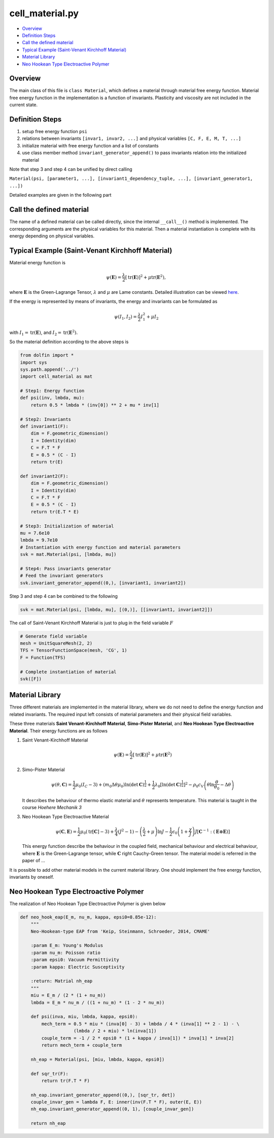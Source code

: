 
cell_material.py
=================

-  `Overview <#overview>`__
-  `Definition Steps <#definition-steps>`__
-  `Call the defined material <#call-the-defined-material>`__
-  `Typical Example (Saint-Venant Kirchhoff
   Material) <#typical-example-saint-venant-kirchhoff-material>`__
-  `Material Library <#material-library>`__
-  `Neo Hookean Type Electroactive
   Polymer <#neo-hookean-type-electroactive-polymer>`__

Overview
--------

The main class of this file is ``class Material``, which defines a
material through material free energy function. Material free energy
function in the implementation is a function of invariants. Plasticity
and viscosity are not included in the current state.

Definition Steps
----------------

1. setup free energy function ``psi``
2. relations between invariants ``[invar1, invar2, ...]`` and physical
   variables ``[C, F, E, M, T, ...]``
3. initialize material with free energy function and a list of constants
4. use class member method ``invariant_generator_append()`` to pass
   invariants relation into the initialized material

Note that step 3 and step 4 can be unified by direct calling

``Material(psi, [parameter1, ...], [invariant1_dependency_tuple, ...], [invariant_generator1, ...])``

Detailed examples are given in the following part

Call the defined material
-------------------------

The name of a defined material can be called directly, since the internal
``__call__()`` method is implemented. The corresponding arguments
are the physical variables for this material. Then a material
instantiation is complete with its energy depending on physical variables.

Typical Example (Saint-Venant Kirchhoff Material)
--------------------------------------------------

Material energy function is

.. math:: \psi\left( \mathbf{E} \right) = \dfrac{\lambda}{2} \left[ \text{tr}(\mathbf{E}) \right]^{2} + \mu \text{tr} \left( \mathbf{E}^{2} \right),

where :math:`\mathbf{E}` is the Green-Lagrange Tensor, :math:`\lambda`
and :math:`\mu` are Lame constants. Detailed illustration can be viewed
`here <https://en.wikipedia.org/wiki/Hyperelastic_material>`__.

If the energy is represented by means of invariants, the energy and
invariants can be formulated as

.. math:: \psi\left( I_{1}, I_{2} \right) = \dfrac{\lambda}{2} I_{1}^{2} + \mu I_{2}

with :math:`I_{1} = \text{tr}(\mathbf{E})`, and
:math:`I_{2} = \text{tr} \left( \mathbf{E}^{2} \right).`

So the material definition according to the above steps is

.. code:: python

    from dolfin import *
    import sys
    sys.path.append('../')
    import cell_material as mat
    
    # Step1: Energy function
    def psi(inv, lmbda, mu):
        return 0.5 * lmbda * (inv[0]) ** 2 + mu * inv[1]
    
    # Step2: Invariants 
    def invariant1(F):
        dim = F.geometric_dimension()
        I = Identity(dim)
        C = F.T * F
        E = 0.5 * (C - I)
        return tr(E)
    
    def invariant2(F):
        dim = F.geometric_dimension()
        I = Identity(dim)
        C = F.T * F
        E = 0.5 * (C - I)
        return tr(E.T * E)
    
    # Step3: Initialization of material
    mu = 7.6e10
    lmbda = 9.7e10
    # Instantiation with energy function and material parameters
    svk = mat.Material(psi, [lmbda, mu])
    
    # Step4: Pass invariants generator
    # Feed the invariant generators
    svk.invariant_generator_append((0,), [invariant1, invariant2])

Step 3 and step 4 can be combined to the following

.. code:: python

    svk = mat.Material(psi, [lmbda, mu], [(0,)], [[invariant1, invariant2]])

The call of Saint-Venant Kirchhoff Material is just to plug in the field
variable :math:`F`

.. code:: python

    # Generate field variable
    mesh = UnitSquareMesh(2, 2)
    TFS = TensorFunctionSpace(mesh, 'CG', 1)
    F = Function(TFS)
    
    # Complete instantiation of material
    svk([F])

Material Library
----------------

Three different materials are implemented in the material library, where
we do not need to define the energy function and related invariants. The
required input left consists of material parameters and their
physical field variables.

These three materials **Saint Venant-Kirchhoff Material**, **Simo-Pister
Material**, and **Neo Hookean Type Electroactive Material**. Their
energy functions are as follows

1. Saint Venant-Kirchhoff Material

   .. math:: \psi\left( \mathbf{E} \right) = \dfrac{\lambda}{2} \left[ \text{tr}(\mathbf{E}) \right]^{2} + \mu \text{tr} \left( \mathbf{E}^{2} \right)

2. Simo-Pister Material

   .. math:: \psi\left( \theta, \mathbf{C} \right) = \frac{1}{2}\mu_{0} \left( I_{C}-3 \right) + \left( m_{0}\Delta \theta \mu_{0}\right) \ln (\det \mathbf{C})^{\frac{1}{2}} + \frac{1}{2} \lambda_{0} \left[ \ln \left( \det \mathbf{C} \right)^{\frac{1}{2}} \right]^{2} - \rho_{0} c_{V} \left( \theta \ln\dfrac{\theta}{\theta_{0}} - \Delta \theta \right)

   It describes the behaviour of thermo elastic material and
   :math:`\theta` represents temperature. This material is taught in the
   course *Hoehere Mechanik 3*

3. Neo Hookean Type Electroactive Material

   .. math:: \psi\left( \mathbf{C}, \mathbf{E} \right) =  \frac{1}{2}\mu_{0} \left( \text{tr}[\mathbf{C}]-3 \right) + \dfrac{\lambda}{4} \left( J^{2}-1 \right) - \left( \dfrac{\lambda}{2} + \mu \right) \ln J - \frac{1}{2} \epsilon_{0} \left( 1+\dfrac{\chi}{J} \right) J \left[ \mathbf{C}^{-1}: (\mathbf{E} \otimes \mathbf{E}) \right]

   This energy function describe the behaviour in the coupled field,
   mechanical behaviour and electrical behaviour, where
   :math:`\mathbf{E}` is the Green-Lagrange tensor, while
   :math:`\mathbf{C}` right Cauchy-Green tensor. The material model is
   referred in the paper of ...

It is possible to add other material models in the current material
library. One should implement the free energy function, invariants
by oneself.

Neo Hookean Type Electroactive Polymer
--------------------------------------

The realization of Neo Hookean Type Electroactive Polymer is given below

.. code:: python

    def neo_hook_eap(E_m, nu_m, kappa, epsi0=8.85e-12):
        """
        Neo-Hookean-type EAP from 'Keip, Steinmann, Schroeder, 2014, CMAME'
    
        :param E_m: Young's Modulus
        :param nu_m: Poisson ratio
        :param epsi0: Vacuum Permittivity
        :param kappa: Electric Susceptivity
    
        :return: Matrial nh_eap
        """
        miu = E_m / (2 * (1 + nu_m))
        lmbda = E_m * nu_m / ((1 + nu_m) * (1 - 2 * nu_m))
    
        def psi(inva, miu, lmbda, kappa, epsi0):
            mech_term = 0.5 * miu * (inva[0] - 3) + lmbda / 4 * (inva[1] ** 2 - 1) - \
                        (lmbda / 2 + miu) * ln(inva[1])
            couple_term = -1 / 2 * epsi0 * (1 + kappa / inva[1]) * inva[1] * inva[2]
            return mech_term + couple_term
    
        nh_eap = Material(psi, [miu, lmbda, kappa, epsi0])
    
        def sqr_tr(F):
            return tr(F.T * F)
    
        nh_eap.invariant_generator_append((0,), [sqr_tr, det])
        couple_invar_gen = lambda F, E: inner(inv(F.T * F), outer(E, E))
        nh_eap.invariant_generator_append((0, 1), [couple_invar_gen])
    
        return nh_eap
